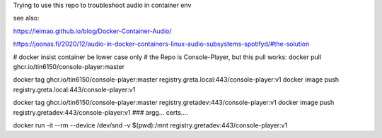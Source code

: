 

Trying to use this repo to troubleshoot audio in container env

see also:

https://leimao.github.io/blog/Docker-Container-Audio/

https://joonas.fi/2020/12/audio-in-docker-containers-linux-audio-subsystems-spotifyd/#the-solution


# docker insist container be lower case only
# the Repo is Console-Player, but this pull works:
docker pull ghcr.io/tin6150/console-player:master

docker tag  ghcr.io/tin6150/console-player:master registry.greta.local:443/console-player:v1
docker image push                                 registry.greta.local:443/console-player:v1

docker tag  ghcr.io/tin6150/console-player:master registry.gretadev:443/console-player:v1
docker image push                                 registry.gretadev:443/console-player:v1
### argg... certs....

docker run -it --rm --device /dev/snd -v $(pwd):/mnt registry.gretadev:443/console-player:v1
